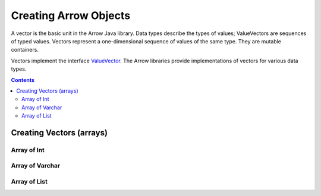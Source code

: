 .. _arrow-create:

======================
Creating Arrow Objects
======================

A vector is the basic unit in the Arrow Java library. Data types
describe the types of values; ValueVectors are sequences of typed
values. Vectors represent a one-dimensional sequence of values of
the same type. They are mutable containers.

Vectors implement the interface `ValueVector`_. The Arrow libraries provide
implementations of vectors for various data types.

.. contents::

Creating Vectors (arrays)
=========================

Array of Int
------------

.. testcode::

    import org.apache.arrow.memory.BufferAllocator;
    import org.apache.arrow.memory.RootAllocator;
    import org.apache.arrow.vector.IntVector;

    try(
        BufferAllocator allocator = new RootAllocator();
        IntVector intVector = new IntVector("intVector", allocator)
    ) {
        intVector.allocateNew(3);
        intVector.set(0, 1);
        intVector.set(1, 2);
        intVector.set(2, 3);
        intVector.setValueCount(3);

        System.out.print(intVector);
    }

.. testoutput::

    [1, 2, 3]


Array of Varchar
----------------

.. testcode::

    import org.apache.arrow.memory.BufferAllocator;
    import org.apache.arrow.memory.RootAllocator;
    import org.apache.arrow.vector.VarCharVector;

    try(
        BufferAllocator allocator = new RootAllocator();
        VarCharVector varCharVector = new VarCharVector("varCharVector", allocator);
    ) {
        varCharVector.allocateNew(3);
        varCharVector.set(0, "one".getBytes());
        varCharVector.set(1, "two".getBytes());
        varCharVector.set(2, "three".getBytes());
        varCharVector.setValueCount(3);

        System.out.print(varCharVector);
    }

.. testoutput::

    [one, two, three]

Array of List
-------------

.. testcode::

    import org.apache.arrow.memory.BufferAllocator;
    import org.apache.arrow.memory.RootAllocator;
    import org.apache.arrow.vector.complex.impl.UnionListWriter;
    import org.apache.arrow.vector.complex.ListVector;

    try(
        BufferAllocator allocator = new RootAllocator();
        ListVector listVector = ListVector.empty("listVector", allocator);
        UnionListWriter listWriter = listVector.getWriter()
    ) {
        int[] data = new int[] { 1, 2, 3, 10, 20, 30, 100, 200, 300, 1000, 2000, 3000 };
        int tmp_index = 0;
        for(int i = 0; i < 4; i++) {
            listWriter.setPosition(i);
            listWriter.startList();
            for(int j = 0; j < 3; j++) {
                listWriter.writeInt(data[tmp_index]);
                tmp_index = tmp_index + 1;
            }
            listWriter.setValueCount(3);
            listWriter.endList();
        }
        listVector.setValueCount(4);

        System.out.print(listVector);
    } catch (Exception e) {
        e.printStackTrace();
    }

.. testoutput::

    [[1,2,3], [10,20,30], [100,200,300], [1000,2000,3000]]

.. _`FieldVector`: https://arrow.apache.org/docs/java/reference/org/apache/arrow/vector/FieldVector.html
.. _`ValueVector`: https://arrow.apache.org/docs/java/vector.html